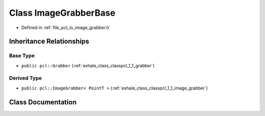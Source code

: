 .. _exhale_class_classpcl_1_1_image_grabber_base:

Class ImageGrabberBase
======================

- Defined in :ref:`file_pcl_io_image_grabber.h`


Inheritance Relationships
-------------------------

Base Type
*********

- ``public pcl::Grabber`` (:ref:`exhale_class_classpcl_1_1_grabber`)


Derived Type
************

- ``public pcl::ImageGrabber< PointT >`` (:ref:`exhale_class_classpcl_1_1_image_grabber`)


Class Documentation
-------------------


.. doxygenclass:: pcl::ImageGrabberBase
   :members:
   :protected-members:
   :undoc-members: